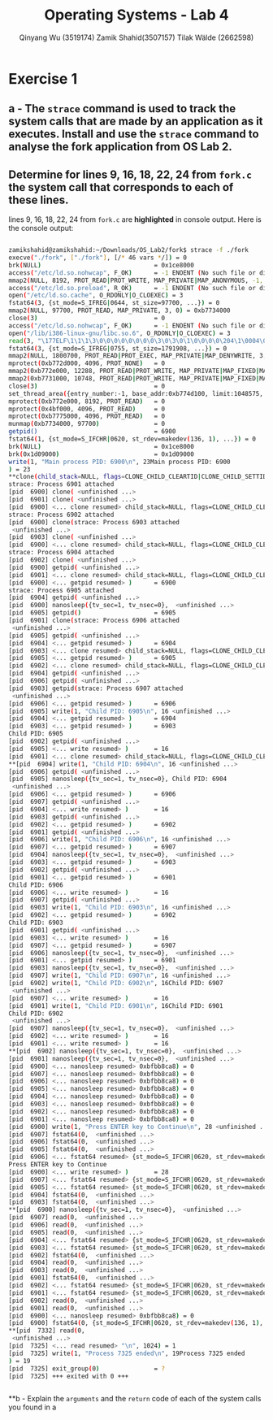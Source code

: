 #+title: Operating Systems - Lab 4
#+author: Qinyang Wu (3519174) @@latex:\\@@ Zamik Shahid(3507157) @@latex:\\@@ Tilak Wälde (2662598)
#+options: toc:nil num:nil
#+latex_header: \usepackage{fullpage}
#+latex_header: \usepackage{parskip}
#+latex_header: \usepackage{multicol}
#+LATEX_HEADER: \usepackage{tikz}
#+LATEX_HEADER: \usepackage{minted}
#+LATEX_HEADER: \usetikzlibrary{tikzmark}
#+LATEX_HEADER: \usepackage{makecell}
#+latex_header: \usepackage{listings}
#+latex_header: \usepackage{tcolorbox}
#+latex_header: \usepackage{fontspec,xltxtra,xunicode}
#+latex_header: \setmonofont[Scale=MatchLowercase]{Hack}

* Exercise 1
** a - The =strace= command is used to track the system calls that are made by an application as it executes. Install and use the =strace= command to analyse the fork application from OS Lab 2.
** Determine for lines 9, 16, 18, 22, 24 from =fork.c= the system call that corresponds to each of these lines.

lines 9, 16, 18, 22, 24 from =fork.c= are **highlighted** in console output. 
Here is the console output:
#+begin_export latex
{\small
#+end_export
#+ATTR_LATEX: :options frame=single
#+BEGIN_SRC bash

zamikshahid@zamikshahid:~/Downloads/OS_Lab2/fork$ strace -f ./fork
execve("./fork", ["./fork"], [/* 46 vars */]) = 0
brk(NULL)                               = 0x1ce8000
access("/etc/ld.so.nohwcap", F_OK)      = -1 ENOENT (No such file or directory)
mmap2(NULL, 8192, PROT_READ|PROT_WRITE, MAP_PRIVATE|MAP_ANONYMOUS, -1, 0) = 0xb774c000
access("/etc/ld.so.preload", R_OK)      = -1 ENOENT (No such file or directory)
open("/etc/ld.so.cache", O_RDONLY|O_CLOEXEC) = 3
fstat64(3, {st_mode=S_IFREG|0644, st_size=97700, ...}) = 0
mmap2(NULL, 97700, PROT_READ, MAP_PRIVATE, 3, 0) = 0xb7734000
close(3)                                = 0
access("/etc/ld.so.nohwcap", F_OK)      = -1 ENOENT (No such file or directory)
open("/lib/i386-linux-gnu/libc.so.6", O_RDONLY|O_CLOEXEC) = 3
read(3, "\177ELF\1\1\1\3\0\0\0\0\0\0\0\0\3\0\3\0\1\0\0\0\0\204\1\0004\0\0\0"..., 512) = 512
fstat64(3, {st_mode=S_IFREG|0755, st_size=1791908, ...}) = 0
mmap2(NULL, 1800700, PROT_READ|PROT_EXEC, MAP_PRIVATE|MAP_DENYWRITE, 3, 0) = 0xb757c000
mprotect(0xb772d000, 4096, PROT_NONE)   = 0
mmap2(0xb772e000, 12288, PROT_READ|PROT_WRITE, MAP_PRIVATE|MAP_FIXED|MAP_DENYWRITE, 3, 0x1b1000) = 0xb772e000
mmap2(0xb7731000, 10748, PROT_READ|PROT_WRITE, MAP_PRIVATE|MAP_FIXED|MAP_ANONYMOUS, -1, 0) = 0xb7731000
close(3)                                = 0
set_thread_area({entry_number:-1, base_addr:0xb774d100, limit:1048575, seg_32bit:1, contents:0, read_exec_only:0, limit_in_pages:1, seg_not_present:0, useable:1}) = 0 (entry_number:6)
mprotect(0xb772e000, 8192, PROT_READ)   = 0
mprotect(0x4bf000, 4096, PROT_READ)     = 0
mprotect(0xb7775000, 4096, PROT_READ)   = 0
munmap(0xb7734000, 97700)               = 0
getpid()                                = 6900
fstat64(1, {st_mode=S_IFCHR|0620, st_rdev=makedev(136, 1), ...}) = 0
brk(NULL)                               = 0x1ce8000
brk(0x1d09000)                          = 0x1d09000
write(1, "Main process PID: 6900\n", 23Main process PID: 6900
) = 23
**clone(child_stack=NULL, flags=CLONE_CHILD_CLEARTID|CLONE_CHILD_SETTID|SIGCHLD, child_tidptr=0xb774d168) = 6901
strace: Process 6901 attached
[pid  6900] clone( <unfinished ...>
[pid  6901] clone( <unfinished ...>
[pid  6900] <... clone resumed> child_stack=NULL, flags=CLONE_CHILD_CLEARTID|CLONE_CHILD_SETTID|SIGCHLD, child_tidptr=0xb774d168) = 6902
strace: Process 6902 attached
[pid  6900] clone(strace: Process 6903 attached
 <unfinished ...>
[pid  6903] clone( <unfinished ...>
[pid  6900] <... clone resumed> child_stack=NULL, flags=CLONE_CHILD_CLEARTID|CLONE_CHILD_SETTID|SIGCHLD, child_tidptr=0xb774d168) = 6904
strace: Process 6904 attached
[pid  6902] clone( <unfinished ...>
[pid  6900] getpid( <unfinished ...>
[pid  6901] <... clone resumed> child_stack=NULL, flags=CLONE_CHILD_CLEARTID|CLONE_CHILD_SETTID|SIGCHLD, child_tidptr=0xb774d168) = 6903
[pid  6900] <... getpid resumed> )      = 6900
strace: Process 6905 attached
[pid  6904] getpid( <unfinished ...>
[pid  6900] nanosleep({tv_sec=1, tv_nsec=0},  <unfinished ...>
[pid  6905] getpid()                    = 6905
[pid  6901] clone(strace: Process 6906 attached
 <unfinished ...>
[pid  6905] getpid( <unfinished ...>
[pid  6904] <... getpid resumed> )      = 6904
[pid  6903] <... clone resumed> child_stack=NULL, flags=CLONE_CHILD_CLEARTID|CLONE_CHILD_SETTID|SIGCHLD, child_tidptr=0xb774d168) = 6905
[pid  6905] <... getpid resumed> )      = 6905
[pid  6902] <... clone resumed> child_stack=NULL, flags=CLONE_CHILD_CLEARTID|CLONE_CHILD_SETTID|SIGCHLD, child_tidptr=0xb774d168) = 6906
[pid  6904] getpid( <unfinished ...>
[pid  6906] getpid( <unfinished ...>
[pid  6903] getpid(strace: Process 6907 attached
 <unfinished ...>
[pid  6906] <... getpid resumed> )      = 6906
[pid  6905] write(1, "Child PID: 6905\n", 16 <unfinished ...>
[pid  6904] <... getpid resumed> )      = 6904
[pid  6903] <... getpid resumed> )      = 6903
Child PID: 6905
[pid  6902] getpid( <unfinished ...>
[pid  6905] <... write resumed> )       = 16
[pid  6901] <... clone resumed> child_stack=NULL, flags=CLONE_CHILD_CLEARTID|CLONE_CHILD_SETTID|SIGCHLD, child_tidptr=0xb774d168) = 6907
**[pid  6904] write(1, "Child PID: 6904\n", 16 <unfinished ...>
[pid  6906] getpid( <unfinished ...>
[pid  6905] nanosleep({tv_sec=1, tv_nsec=0}, Child PID: 6904
 <unfinished ...>
[pid  6906] <... getpid resumed> )      = 6906
[pid  6907] getpid( <unfinished ...>
[pid  6904] <... write resumed> )       = 16
[pid  6903] getpid( <unfinished ...>
[pid  6902] <... getpid resumed> )      = 6902
[pid  6901] getpid( <unfinished ...>
[pid  6906] write(1, "Child PID: 6906\n", 16 <unfinished ...>
[pid  6907] <... getpid resumed> )      = 6907
[pid  6904] nanosleep({tv_sec=1, tv_nsec=0},  <unfinished ...>
[pid  6903] <... getpid resumed> )      = 6903
[pid  6902] getpid( <unfinished ...>
[pid  6901] <... getpid resumed> )      = 6901
Child PID: 6906
[pid  6906] <... write resumed> )       = 16
[pid  6907] getpid( <unfinished ...>
[pid  6903] write(1, "Child PID: 6903\n", 16 <unfinished ...>
[pid  6902] <... getpid resumed> )      = 6902
Child PID: 6903
[pid  6901] getpid( <unfinished ...>
[pid  6903] <... write resumed> )       = 16
[pid  6907] <... getpid resumed> )      = 6907
[pid  6906] nanosleep({tv_sec=1, tv_nsec=0},  <unfinished ...>
[pid  6901] <... getpid resumed> )      = 6901
[pid  6903] nanosleep({tv_sec=1, tv_nsec=0},  <unfinished ...>
[pid  6907] write(1, "Child PID: 6907\n", 16 <unfinished ...>
[pid  6902] write(1, "Child PID: 6902\n", 16Child PID: 6907
 <unfinished ...>
[pid  6907] <... write resumed> )       = 16
[pid  6901] write(1, "Child PID: 6901\n", 16Child PID: 6901
Child PID: 6902
 <unfinished ...>
[pid  6907] nanosleep({tv_sec=1, tv_nsec=0},  <unfinished ...>
[pid  6902] <... write resumed> )       = 16
[pid  6901] <... write resumed> )       = 16
**[pid  6902] nanosleep({tv_sec=1, tv_nsec=0},  <unfinished ...>
[pid  6901] nanosleep({tv_sec=1, tv_nsec=0},  <unfinished ...>
[pid  6900] <... nanosleep resumed> 0xbfbb8ca8) = 0
[pid  6907] <... nanosleep resumed> 0xbfbb8ca8) = 0
[pid  6906] <... nanosleep resumed> 0xbfbb8ca8) = 0
[pid  6905] <... nanosleep resumed> 0xbfbb8ca8) = 0
[pid  6904] <... nanosleep resumed> 0xbfbb8ca8) = 0
[pid  6903] <... nanosleep resumed> 0xbfbb8ca8) = 0
[pid  6902] <... nanosleep resumed> 0xbfbb8ca8) = 0
[pid  6901] <... nanosleep resumed> 0xbfbb8ca8) = 0
[pid  6900] write(1, "Press ENTER key to Continue\n", 28 <unfinished ...>
[pid  6907] fstat64(0,  <unfinished ...>
[pid  6906] fstat64(0,  <unfinished ...>
[pid  6905] fstat64(0,  <unfinished ...>
[pid  6906] <... fstat64 resumed> {st_mode=S_IFCHR|0620, st_rdev=makedev(136, 1), ...}) = 0
Press ENTER key to Continue
[pid  6900] <... write resumed> )       = 28
[pid  6907] <... fstat64 resumed> {st_mode=S_IFCHR|0620, st_rdev=makedev(136, 1), ...}) = 0
[pid  6905] <... fstat64 resumed> {st_mode=S_IFCHR|0620, st_rdev=makedev(136, 1), ...}) = 0
[pid  6904] fstat64(0,  <unfinished ...>
[pid  6903] fstat64(0,  <unfinished ...>
**[pid  6900] nanosleep({tv_sec=1, tv_nsec=0},  <unfinished ...>
[pid  6907] read(0,  <unfinished ...>
[pid  6906] read(0,  <unfinished ...>
[pid  6905] read(0,  <unfinished ...>
[pid  6904] <... fstat64 resumed> {st_mode=S_IFCHR|0620, st_rdev=makedev(136, 1), ...}) = 0
[pid  6903] <... fstat64 resumed> {st_mode=S_IFCHR|0620, st_rdev=makedev(136, 1), ...}) = 0
[pid  6902] fstat64(0,  <unfinished ...>
[pid  6904] read(0,  <unfinished ...>
[pid  6903] read(0,  <unfinished ...>
[pid  6901] fstat64(0,  <unfinished ...>
[pid  6902] <... fstat64 resumed> {st_mode=S_IFCHR|0620, st_rdev=makedev(136, 1), ...}) = 0
[pid  6901] <... fstat64 resumed> {st_mode=S_IFCHR|0620, st_rdev=makedev(136, 1), ...}) = 0
[pid  6902] read(0,  <unfinished ...>
[pid  6901] read(0,  <unfinished ...>
[pid  6900] <... nanosleep resumed> 0xbfbb8ca8) = 0
[pid  6900] fstat64(0, {st_mode=S_IFCHR|0620, st_rdev=makedev(136, 1), ...}) = 0
**[pid  7332] read(0, 
 <unfinished ...>
[pid  7325] <... read resumed> "\n", 1024) = 1
[pid  7325] write(1, "Process 7325 ended\n", 19Process 7325 ended
) = 19
[pid  7325] exit_group(0)               = ?
[pid  7325] +++ exited with 0 +++


#+END_SRC
#+begin_export latex
}
#+end_export

#+BEGIN_latex
\newpage
#+END_latex


**b - Explain the =arguments= and the =return= code of each of the system calls you found in a


